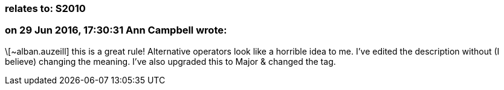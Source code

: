 === relates to: S2010

=== on 29 Jun 2016, 17:30:31 Ann Campbell wrote:
\[~alban.auzeill] this is a great rule! Alternative operators look like a horrible idea to me. I've edited the description without (I believe) changing the meaning. I've also upgraded this to Major & changed the tag.

